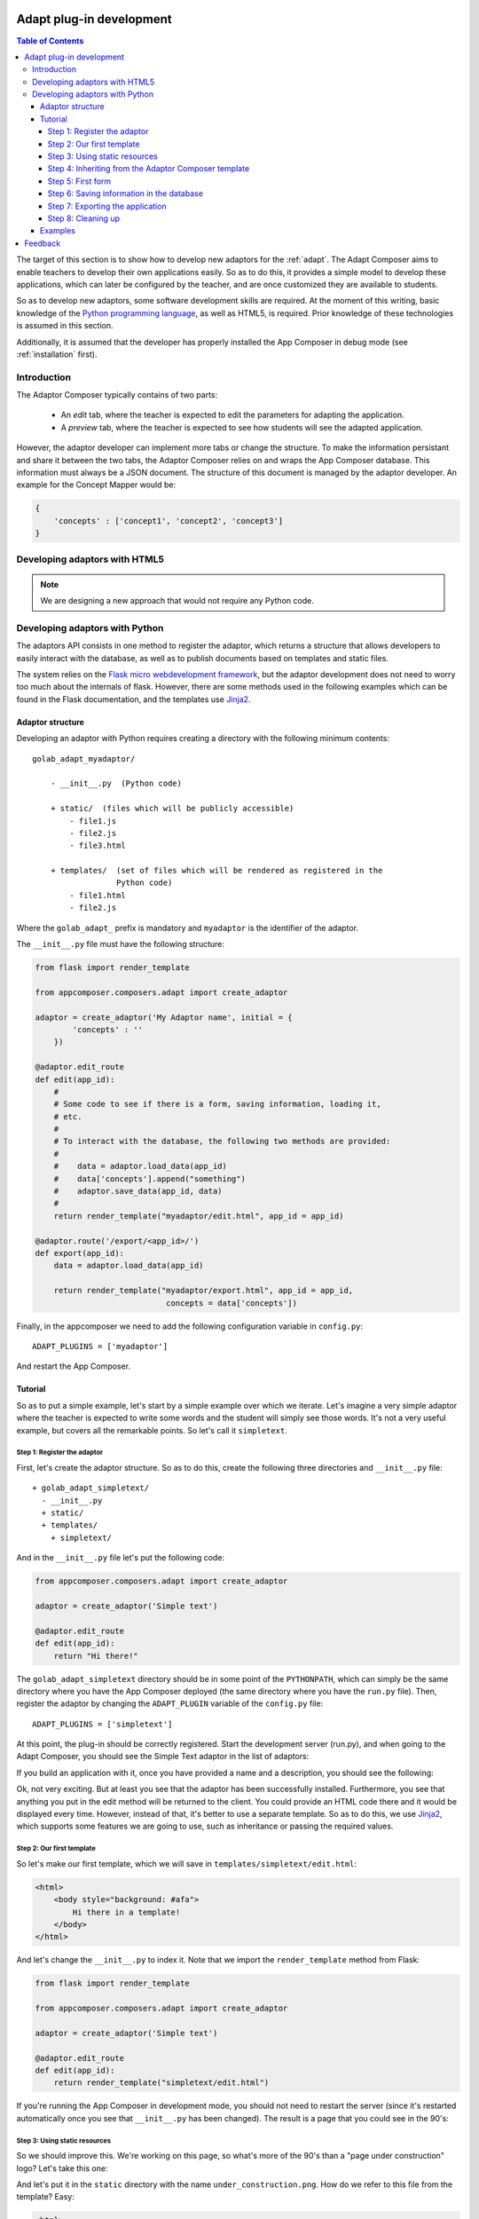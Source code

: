 .. _adapt_development:

Adapt plug-in development
-------------------------

.. contents:: Table of Contents

The target of this section is to show how to develop new adaptors for the
:ref:`adapt`. The Adapt Composer aims to enable teachers to develop
their own applications easily. So as to do this, it provides a simple model to
develop these applications, which can later be configured by the teacher, and
are once customized they are available to students.

So as to develop new adaptors, some software development skills are required. At
the moment of this writing, basic knowledge of the `Python programming language
<http://www.python.org/>`_, as well as HTML5, is required. Prior knowledge of
these technologies is assumed in this section.

Additionally, it is assumed that the developer has properly installed the App
Composer in debug mode (see :ref:`installation` first).

Introduction
~~~~~~~~~~~~

The Adaptor Composer typically contains of two parts:

 * An *edit* tab, where the teacher is expected to edit the parameters for
   adapting the application.
 * A *preview* tab, where the teacher is expected to see how students will see
   the adapted application.

However, the adaptor developer can implement more tabs or change the structure.
To make the information persistant and share it between the two tabs, the
Adaptor Composer relies on and wraps the App Composer database. This information must
always be a JSON document. The structure of this document is managed by the
adaptor developer. An example for the Concept Mapper would be:

.. code-block:: javascript

    {
        'concepts' : ['concept1', 'concept2', 'concept3']
    }



Developing adaptors with HTML5
~~~~~~~~~~~~~~~~~~~~~~~~~~~~~~

.. note::
    We are designing a new approach that would not require any Python code.


Developing adaptors with Python
~~~~~~~~~~~~~~~~~~~~~~~~~~~~~~~

The adaptors API consists in one method to register the adaptor, which returns a
structure that allows developers to easily interact with the database, as well
as to publish documents based on templates and static files.

The system relies on the `Flask micro webdevelopment framework
<http://flask.pocoo.org/docs/>`_, but the adaptor development does not need to
worry too much about the internals of flask. However, there are some methods
used in the following examples which can be found in the Flask documentation,
and the templates use `Jinja2 <http://jinja.pocoo.org/docs/>`_.

Adaptor structure
^^^^^^^^^^^^^^^^^

Developing an adaptor with Python requires creating a directory with the
following minimum contents::

    golab_adapt_myadaptor/

        - __init__.py  (Python code)

        + static/  (files which will be publicly accessible)
            - file1.js
            - file2.js
            - file3.html

        + templates/  (set of files which will be rendered as registered in the
                      Python code)
            - file1.html
            - file2.js

Where the ``golab_adapt_`` prefix is mandatory and ``myadaptor`` is the
identifier of the adaptor.

The ``__init__.py`` file must have the following structure:

.. code-block:: python

    from flask import render_template

    from appcomposer.composers.adapt import create_adaptor

    adaptor = create_adaptor('My Adaptor name', initial = {
            'concepts' : ''
        })

    @adaptor.edit_route
    def edit(app_id):
        # 
        # Some code to see if there is a form, saving information, loading it,
        # etc.
        # 
        # To interact with the database, the following two methods are provided:
        # 
        #    data = adaptor.load_data(app_id)
        #    data['concepts'].append("something")
        #    adaptor.save_data(app_id, data)
        # 
        return render_template("myadaptor/edit.html", app_id = app_id)

    @adaptor.route('/export/<app_id>/')
    def export(app_id):
        data = adaptor.load_data(app_id)

        return render_template("myadaptor/export.html", app_id = app_id, 
                                concepts = data['concepts'])


Finally, in the appcomposer we need to add the following configuration variable in ``config.py``::

    ADAPT_PLUGINS = ['myadaptor']

And restart the App Composer.

Tutorial
^^^^^^^^

So as to put a simple example, let's start by a simple example over which we
iterate. Let's imagine a very simple adaptor where the teacher is expected to
write some words and the student will simply see those words. It's not a very
useful example, but covers all the remarkable points. So let's call it
``simpletext``.

Step 1: Register the adaptor
############################

First, let's create the adaptor structure. So as to do this, create the
following three directories and ``__init__.py`` file::

    + golab_adapt_simpletext/
      - __init__.py
      + static/
      + templates/
        + simpletext/

And in the ``__init__.py`` file let's put the following code:

.. code-block:: python

    from appcomposer.composers.adapt import create_adaptor

    adaptor = create_adaptor('Simple text')

    @adaptor.edit_route
    def edit(app_id):
        return "Hi there!"

The ``golab_adapt_simpletext`` directory should be in some point of the
``PYTHONPATH``, which can simply be the same directory where you have the App
Composer deployed (the same directory where you have the ``run.py`` file). Then,
register the adaptor by changing the ``ADAPT_PLUGIN`` variable of the
``config.py`` file::

    ADAPT_PLUGINS = ['simpletext']

At this point, the plug-in should be correctly registered. Start the development
server (run.py), and when going to the Adapt Composer, you should see the
Simple Text adaptor in the list of adaptors:

.. image:: /_static/simpletext1.png
   :width: 400 px
   :align: center

If you build an application with it, once you have provided a name and a
description, you should see the following:

.. image:: /_static/simpletext2.png
   :width: 600 px
   :align: center

Ok, not very exciting. But at least you see that the adaptor has been
successfully installed. Furthermore, you see that anything you put in the edit
method will be returned to the client. You could provide an HTML code there and
it would be displayed every time. However, instead of that, it's better to use a
separate template. So as to do this, we use `Jinja2
<http://jinja.pocoo.org/docs/>`_, which supports some features we are going to
use, such as inheritance or passing the required values.

Step 2: Our first template
##########################

So let's make our first template, which we will save in
``templates/simpletext/edit.html``:

.. code-block:: html

    <html>
        <body style="background: #afa">
            Hi there in a template!
        </body>
    </html>

And let's change the ``__init__.py`` to index it. Note that we import the 
``render_template`` method from Flask:

.. code-block:: python

    from flask import render_template

    from appcomposer.composers.adapt import create_adaptor

    adaptor = create_adaptor('Simple text')

    @adaptor.edit_route
    def edit(app_id):
        return render_template("simpletext/edit.html")


If you're running the App Composer in development mode, you should not need to 
restart the server (since it's restarted automatically once you see that 
``__init__.py`` has been changed). The result is a page that you could see in the 90's:

.. image:: /_static/simpletext3.png
   :width: 400 px
   :align: center

Step 3: Using static resources
##############################

So we should improve this. We're working on this page, so what's more of the 90's than 
a "page under construction" logo? Let's take this one:

.. image:: /_static/simpletext_under_construction.png
   :width: 100 px
   :align: center

And let's put it in the ``static`` directory with the name ``under_construction.png``. 
How do we refer to this file from the template? Easy:

.. code-block:: html

    <html>
        <body style="background: #afa">
            Hi there in a template!
            <img src="{{ url_for('simpletext.static', filename='under_construction.png') }}">
        </body>
    </html>

.. note::
    
    Everything put in the ``static`` directory will automatically be public.

Great, now we have a new old web page!

.. image:: /_static/simpletext4.png
   :width: 400 px
   :align: center

Just to recall the current status, we now have the following structure::

    + golab_adapt_simpletext/
      - __init__.py
      + static/
        - under_construction.png
      + templates/
        + simpletext/
          - edit.html

Step 4: Inheriting from the Adaptor Composer template
#####################################################

However, we probably want a better website, not only with bootstrap, but with the rest of 
the App Composer structure. To make this possible, we are going to extend from an existing
template rather than do our own template from scratch. For this, in the ``edit.html`` we 
are going to change the contents for the following:

.. code-block:: jinja

    {% set title = "Edit a simple text" %}
    {% set adaptor_type = "Simple text" %}                                                                
    {% extends 'composers/adapt/edit.html' %}                                                             
                                                                                                          
    {% block edit_tab %}                                                                                  
        <div class="col-lg-10" style="background: #afa">                                                  
            Hi there in a template!                                                                       
            <img width="100px" src="{{ url_for('simpletext.static', filename='under_construction.png') }}">
        </div>                                                                                            
    {% endblock %}                                                                                        

    {% block preview_tab %}                                                                               
        <div class="col-lg-10" style="background: #afa">                                                  
            Hi there in a template!
            <img width="100px" src="{{ url_for('simpletext.static', filename='under_construction.png') }}">
        </div>
    {% endblock %} 

Basically, we are defining that we are inheriting from ``composers/adapt/edit.html``, where the title should be
``Edit a simple text``, the adaptor_type is ``Simple text``, and in the ``edit`` tab we want to put the same 
content as we used to have, and the same for the ``preview`` tab. As you may notice, we're using Bootstrap 3, 
so we have suddenly advanced around fifteen years.

.. image:: /_static/simpletext5.png
   :width: 400 px
   :align: center

Step 5: First form
##################

Now, if we recall, this adaptor was based on that teachers could add text and
students would be able to see it. The first step to achieve this is to provide a
form and store its contents. So let's change the template, in the ``edit_tab``
and ``preview_tab`` contents, by the following:

.. code-block:: jinja

    {% set title = "Edit the app content" %}
    {% set adaptor_type = "Simple text" %}
    {% extends 'composers/adapt/edit.html' %}

    {% block edit_tab %}
        <div class="col-lg-10">
            <form class="form" action="." method="POST" >
                <input type="text" name="simple_text" value="{{ value }}"/>
                <input type="submit" class="btn btn-primary" value="Submit"/>
            </form>
        </div>
    {% endblock %}

    {% block preview_tab %}
        <div class="col-lg-10">
            The teacher said: {{ value }}
        </div>
    {% endblock %}

As you see, there is a ``{{ value }}``. If the variable does not exist, Flask
simply renders an empty string, so it's not a problem. The result is the following:

.. image:: /_static/simpletext6.png
   :width: 400 px
   :align: center

Time to change the Python code to be aware of this. Note that ``request`` has been imported from ``flask``:

.. code-block:: python

    from flask import render_template, request

    from appcomposer.composers.adapt import create_adaptor

    adaptor = create_adaptor('Simple text')

    @adaptor.edit_route
    def edit(app_id):
        value = ""
        if request.method == 'POST':
            value = request.form['simple_text']
            print value
        return render_template("simpletext/edit.html", value = value)

In the console where you have the ``python run.py`` process being executed
you'll be able to see the messages submitted in the web browser. And every time
you post a message, that message should be shown.

.. warning::

    This example is not taking into consideration CSRF attacks for the sake of
    simplicity. You may check the
    `Flask-WTF documentation <https://flask-wtf.readthedocs.org/en/latest/>`_ on
    automatic ways to avoid it.

Step 6: Saving information in the database
##########################################

Until this point, if you refresh the application, you will start again. But
you should want to save the information in the database. To do so, the
``adaptor`` variable counts with two methods (``load_data`` and ``save_data``)
which work with Python code that they serialize to JSON. By default, this is a
dictionary. Here is how we could use it in this case:

.. code-block:: python

    from flask import render_template, request

    from appcomposer.composers.adapt import create_adaptor

    adaptor = create_adaptor('Simple text', 
                    initial = {'simple_text' : 'No text'})

    @adaptor.edit_route
    def edit(app_id):
        # Load data from the database for this application
        data = adaptor.load_data(app_id)

        if request.method == 'POST':
            value = request.form['simple_text']
            data['simple_text'] = value
            # Store it in the database
            adaptor.save_data(app_id, data)
        
        return render_template("simpletext/edit.html", 
                                    value = data['simple_text'])

Notes on this code:

 * It has changed the call to ``create_adaptor``, providing the default value
   that will be used every time that a new adaptation is made. This way, the
   database will have a dictionary with a field ``simple_text``.

 * It calls the ``load_data`` and ``save_data`` with the ``app_id``. The
   ``load_data`` can be called by any user. But the ``save_data`` can only be
   called by the owner of the application or by the administrators. Other users
   will receive an exception.

If you test this code, by default it will not work, since you are running an
existing application, which had an empty dictionary in the database. If you're
just developing, you should delete your current application and create a new
application. Or you can do something like the following to make it backwards
compatible:

.. code-block:: python

    @adaptor.edit_route
    def edit(app_id):
        # Load data from the database for this application
        data = adaptor.load_data(app_id)

        # If data does not have 'simple_text', add the default value.
        if 'simple_text' not in data:
            data['simple_text'] = 'No text'

At this point, you can already save applications and preview them:

.. image:: /_static/simpletext7.png
   :width: 300 px
   :align: center

.. image:: /_static/simpletext8.png
   :width: 300 px
   :align: center

Step 7: Exporting the application
#################################

Now, we have the application running, but we can not consume it from `Graasp
<https://graasp.epfl.ch/>`_. What we need is other URL that can be consumed by
other systems. We can create a new template for this, adding the following code
to the ``__init__.py`` code at the end of the file. Note that the
``render_template`` of the ``edit`` method now also includes the ``app_id``.

.. code-block:: python

    from flask import render_template, request

    from appcomposer.composers.adapt import create_adaptor

    adaptor = create_adaptor('Simple text',
                    initial = {'simple_text' : 'No text'})

    @adaptor.edit_route
    def edit(app_id):
        # Load data from the database for this application
        data = adaptor.load_data(app_id)

        # If data does not have 'simple_text', add the default value.
        if 'simple_text' not in data:
            data['simple_text'] = 'No text'

        if request.method == 'POST':
            value = request.form['simple_text']
            data['simple_text'] = value
            # Store it in the database
            adaptor.save_data(app_id, data)

        return render_template("simpletext/edit.html",  
                                    value = data['simple_text'],
                                    app_id = app_id)

    @adaptor.route('/export/<app_id>/app.xml')
    def app_xml(app_id):
        data = adaptor.load_data(app_id)
        return render_template("simpletext/app.xml",
                                    value = data['simple_text'])


Which establishes that there is a new URL that can receive a parameter ``app_id`` 
with the application identifier, loads the data and renders a template called ``app.xml``.

So we have to create this template, putting the following code in the ``templates/simpletext/app.xml`` file:

.. code-block:: xml

    <Module>
        <ModulePrefs title="{{ title }}">                                                                 
            <Require feature="osapi" />                                                                   
        </ModulePrefs>                                                                                    
        <Content type="html" view="home,canvas">                                                          
            The teacher said: {{ value }}
        </Content>                                                                                        
    </Module> 

Now we only need to link it in the ``edit.html`` template. We will use the same 
function we used before ``url_for()`` but in a slightly different way: when 
refering routes generated with ``@adaptor.route``, we have to call
``url_for('.app_xml', app_id = 'something')``, being ``app_xml`` the function
name, and ``app_id`` the arguments of the function. See the ``edit.html`` now
(the changes are on the ``preview_tab``):

.. code-block:: jinja

    {% set title = "Edit the app content" %}
    {% set adaptor_type = "Simple text" %}
    {% extends 'composers/adapt/edit.html' %}

    {% block edit_tab %}
        <div class="col-lg-10">
            <form class="form" action="." method="POST" >
                <input type="text" name="simple_text" value="{{ value }}"/>
                <input type="submit" class="btn btn-primary" value="Submit"/>
            </form>
        </div>
    {% endblock %}

    {% block preview_tab %}
        <div class="col-lg-10">
            The teacher said: {{ value }}
            <br>
            <a href="{{ url_for('.app_xml', app_id = app_id) }}">App URL</a>
        </div>
    {% endblock %}

With this, you can see the link in the preview tab, which provides a link to the
final URL that can be added to Graasp.

.. image:: /_static/simpletext9.png
   :width: 300 px
   :align: center

Step 8: Cleaning up
###################

In this simple example, all the HTML code you that will be displayed to the
users is as simple as the following::

    The teacher said: {{ value }}


Which in the previous step, we see that is repeated in the two templates
(``edit.html`` and ``app.xml``). In a real world scenario, this is not
affordable neither can be maintained. The easiest solution is to centralize 
it to a single template.

So we will create a new HTML template file with these contents:

.. code-block:: jinja

    {% macro render_simpletext(value) %}
    The teacher said: {{ value }}
    {% endmacro %}

And change the ``app.xml`` file to import it and call it:

.. code-block:: xml

    <Module>
        <ModulePrefs title="{{ title }}">
            <Require feature="osapi" />
        </ModulePrefs>
        <Content type="html" view="home,canvas">
         <![CDATA[
        {% from "simpletext/_simpletext.html" import render_simpletext %}
        {{ render_simpletext(value) }}
        ]]>
        </Content>
    </Module>

Now, the ``edit.html`` file can also import it (showing only the ``preview_tab`` here):

.. code-block:: jinja

    {% block preview_tab %}
        <div class="col-lg-10">
            {% from "simpletext/_simpletext.html" import render_simpletext %}
            {{ render_simpletext(value) }}
            <br>
            <a href="{{ url_for('.app_xml', app_id = app_id) }}">App URL</a>
        </div>
    {% endblock %}

This way, the code is centralized in a single file, being imported in both. In some 
situations, if the file is too complex or includes more contents, it could be added 
through an iframe from the edit tab. For example, we could create a new template
called ``simpletext.html`` with only the import:

.. code-block:: jinja

    {% from "simpletext/_simpletext.html" import render_simpletext %}
    {{ render_simpletext(value) }}

Add a route for it: 

.. code-block:: python

    @adaptor.route('/export/<app_id>/index.html')
    def index_html(app_id):
        data = adaptor.load_data(app_id)
        return render_template("simpletext/simpletext.html",
                                    value = data['simple_text'])

And in the ``preview_tab`` of the ``edit.html`` file include the iframe:

.. code-block:: jinja

    {% block preview_tab %}
    <div class="col-lg-10">
        <iframe src="{{ url_for('.index_html', app_id = app_id) }}"
            width="750" height="590" frameborder="1px solid gray"
            scrolling="no"></iframe>
        <br>
        <a href="{{ url_for('.app_xml', app_id = app_id) }}">App URL</a>
    </div>
    {% endblock %}

Examples
^^^^^^^^

In the `code repository <https://github.com/porduna/appcomposer/>`_ you have a
couple of running examples.

Feedback
--------

If you have ideas on how to improve this system, please contact us!

Right now we have the following ideas:

 * Creating a simple script that allows developers to do:
   ``appcomposer --new-adaptor=dummy`` and assume that it generates the
   directory structure.

 * Developing a plug-in structure with a simple JavaScript API based on
   load/save that enables developers which do not know Python to develop their
   own systems.

